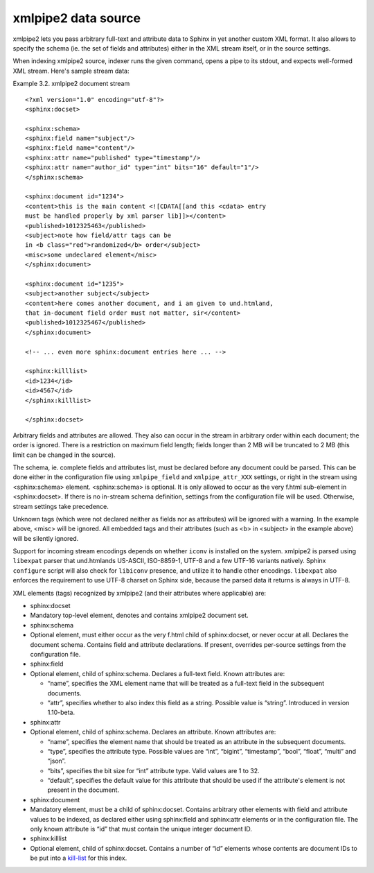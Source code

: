 xmlpipe2 data source
--------------------

xmlpipe2 lets you pass arbitrary full-text and attribute data to Sphinx
in yet another custom XML format. It also allows to specify the schema
(ie. the set of fields and attributes) either in the XML stream itself,
or in the source settings.

When indexing xmlpipe2 source, indexer runs the given command, opens a
pipe to its stdout, and expects well-formed XML stream. Here's sample
stream data:

Example 3.2. xmlpipe2 document stream
                                     

::


    <?xml version="1.0" encoding="utf-8"?>
    <sphinx:docset>

    <sphinx:schema>
    <sphinx:field name="subject"/>
    <sphinx:field name="content"/>
    <sphinx:attr name="published" type="timestamp"/>
    <sphinx:attr name="author_id" type="int" bits="16" default="1"/>
    </sphinx:schema>

    <sphinx:document id="1234">
    <content>this is the main content <![CDATA[[and this <cdata> entry
    must be handled properly by xml parser lib]]></content>
    <published>1012325463</published>
    <subject>note how field/attr tags can be
    in <b class="red">randomized</b> order</subject>
    <misc>some undeclared element</misc>
    </sphinx:document>

    <sphinx:document id="1235">
    <subject>another subject</subject>
    <content>here comes another document, and i am given to und.htmland,
    that in-document field order must not matter, sir</content>
    <published>1012325467</published>
    </sphinx:document>

    <!-- ... even more sphinx:document entries here ... -->

    <sphinx:killlist>
    <id>1234</id>
    <id>4567</id>
    </sphinx:killlist>

    </sphinx:docset>

Arbitrary fields and attributes are allowed. They also can occur in the
stream in arbitrary order within each document; the order is ignored.
There is a restriction on maximum field length; fields longer than 2 MB
will be truncated to 2 MB (this limit can be changed in the source).

The schema, ie. complete fields and attributes list, must be declared
before any document could be parsed. This can be done either in the
configuration file using ``xmlpipe_field`` and ``xmlpipe_attr_XXX``
settings, or right in the stream using <sphinx:schema> element.
<sphinx:schema> is optional. It is only allowed to occur as the very
f.html sub-element in <sphinx:docset>. If there is no in-stream schema
definition, settings from the configuration file will be used.
Otherwise, stream settings take precedence.

Unknown tags (which were not declared neither as fields nor as
attributes) will be ignored with a warning. In the example above, <misc>
will be ignored. All embedded tags and their attributes (such as <b> in
<subject> in the example above) will be silently ignored.

Support for incoming stream encodings depends on whether ``iconv`` is
installed on the system. xmlpipe2 is parsed using ``libexpat`` parser
that und.htmlands US-ASCII, ISO-8859-1, UTF-8 and a few UTF-16 variants
natively. Sphinx ``configure`` script will also check for ``libiconv``
presence, and utilize it to handle other encodings. ``libexpat`` also
enforces the requirement to use UTF-8 charset on Sphinx side, because
the parsed data it returns is always in UTF-8.

XML elements (tags) recognized by xmlpipe2 (and their attributes where
applicable) are:

-  sphinx:docset
-  Mandatory top-level element, denotes and contains xmlpipe2 document
   set.

-  sphinx:schema
-  Optional element, must either occur as the very f.html child of
   sphinx:docset, or never occur at all. Declares the document schema.
   Contains field and attribute declarations. If present, overrides
   per-source settings from the configuration file.

-  sphinx:field
-  Optional element, child of sphinx:schema. Declares a full-text field.
   Known attributes are:

   -  “name”, specifies the XML element name that will be treated as a
      full-text field in the subsequent documents.

   -  “attr”, specifies whether to also index this field as a string.
      Possible value is “string”. Introduced in version 1.10-beta.

-  sphinx:attr
-  Optional element, child of sphinx:schema. Declares an attribute.
   Known attributes are:

   -  “name”, specifies the element name that should be treated as an
      attribute in the subsequent documents.

   -  “type”, specifies the attribute type. Possible values are “int”,
      “bigint”, “timestamp”, “bool”, “float”, “multi” and “json”.

   -  “bits”, specifies the bit size for “int” attribute type. Valid
      values are 1 to 32.

   -  “default”, specifies the default value for this attribute that
      should be used if the attribute's element is not present in the
      document.

-  sphinx:document
-  Mandatory element, must be a child of sphinx:docset. Contains
   arbitrary other elements with field and attribute values to be
   indexed, as declared either using sphinx:field and sphinx:attr
   elements or in the configuration file. The only known attribute is
   “id” that must contain the unique integer document ID.

-  sphinx:killlist
-  Optional element, child of sphinx:docset. Contains a number of “id”
   elements whose contents are document IDs to be put into a
   `kill-list <../data_source_configuration_options/sqlquery_killlist.html>`__
   for this index.
